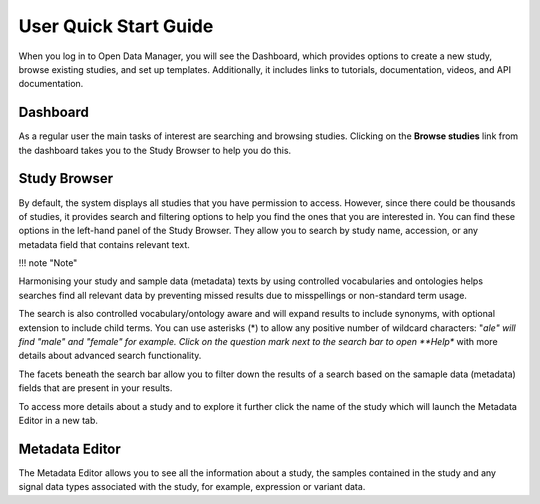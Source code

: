 User Quick Start Guide
++++++++++++++++++++++

When you log in to Open Data Manager, you will see the Dashboard, which provides options to create a new study, browse existing studies, and set up templates. Additionally, it includes links to tutorials, documentation, videos, and API documentation.


Dashboard
---------

.. image:: images/quickstart_user_dashboard.png
   :scale: 30 %
   :align: center

As a regular user the main tasks of interest are searching and browsing studies. Clicking on the **Browse studies**
link from the dashboard takes you to the Study Browser to help you do this.

Study Browser
-------------

.. image:: images/quickstart_user_studybrowser.png
   :scale: 35 %
   :align: center

By default, the system displays all studies that you have permission to access.
However, since there could be thousands of studies, it provides search and filtering options to help you find the ones that you are interested in. 
You can find these options in the left-hand panel of the Study Browser. 
They allow you to search by study name, accession, or any metadata field that contains relevant text.

!!! note "Note" 

Harmonising your study and sample data (metadata) texts by using controlled vocabularies and ontologies helps searches find all relevant data by preventing missed results due to misspellings or non-standard term usage.

The search is also controlled vocabulary/ontology aware and will expand results to include synonyms, with optional extension to include child terms. You can use asterisks (*) to allow any positive number of wildcard characters: "*ale" will find "male" and "female" for example. Click on the question mark next to the search bar to open **Help** with more details about advanced search functionality.

The facets beneath the search bar allow you to filter down the results of a search based on the samaple data (metadata) fields that
are present in your results.

To access more details about a study and to explore it further click the name of the study which will launch
the Metadata Editor in a new tab.


Metadata Editor
---------------

.. image:: images/quickstart_user_studymetainfoeditor.png
   :scale: 35 %
   :align: center

The Metadata Editor allows you to see all the information about a study, the samples contained in the study and any
signal data types associated with the study, for example, expression or variant data.
